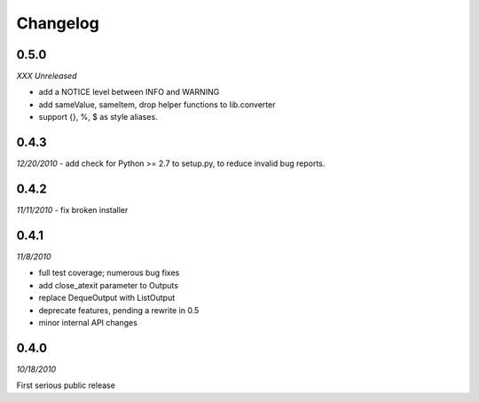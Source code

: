 ###############################
Changelog
###############################

******************************
0.5.0
******************************
*XXX Unreleased*

- add a NOTICE level between INFO and WARNING
- add sameValue, sameItem, drop helper functions to lib.converter
- support {}, %, $ as style aliases.

******************************
0.4.3
******************************
*12/20/2010*
- add check for Python >= 2.7 to setup.py, to reduce invalid bug reports.


******************************
0.4.2
******************************
*11/11/2010*
- fix broken installer

******************************
0.4.1
******************************
*11/8/2010*

- full test coverage; numerous bug fixes
- add close_atexit parameter to Outputs
- replace DequeOutput with ListOutput
- deprecate features, pending a rewrite in 0.5
- minor internal API changes

******************************
0.4.0
******************************
*10/18/2010*

First serious public release

